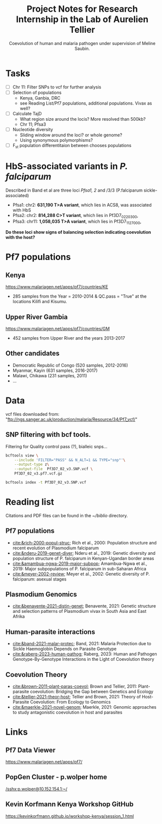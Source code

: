 #+TITLE: Project Notes for Research Internship in the Lab of Aurelien Tellier
#+SUBTITLE: Coevolution of human and malaria pathogen under supervision of Meline Saubin.
#+STARTUP: showstars

* Tasks
- [ ] Chr 11: Filter SNPs to vcf for further analysis
- [ ] Selection of populations
  - Kenya, Ganbia, DRC
  - see Reading List/Pf7 populations, additional populations. Vivax as well?
- [-] Calculate TajD
  - What region size around the locis? More resolved than 500kb?
  - Chr 11; Pfsa3
- [ ] Nucleotide diversity
  - Sliding window around the loci? or whole genome?
  - Using synonymous polymorphisms?
- [ ] F_st population differentitaion between chooses populations

* HbS-associated variants in /P. falciparum/
Described in Band et al are three loci /Pfsa1, 2/ and /3/3 (P.falciparum sickle-associated)

- Pfsa1: chr2: *631,190 T>A variant*, which lies in ACS8, was associated with HbS
- Pfsa2: chr2: *814,288 C>T variant*, which lies in Pf3D7_0220300,
- Pfsa3: chr11: *1,058,035 T>A variant*, which lies in Pf3D7_1127000,

*Do these loci show signs of balancing selection indicating coevolution with the host?*

* Pf7 populations
** Kenya
https://www.malariagen.net/apps/pf7/countries/KE
- 285 samples from the Year = 2010-2014 & QC.pass = "True" at the locations Kilifi and Kisumu.


** Upper River Gambia
https://www.malariagen.net/apps/pf7/countries/GM
 - 452 samples from Upper River and the years 2013-2017

** Other candidates
- Democratic Republic of Congo (520 samples, 2012-2016)
- Myanmar, Kayin (631 samples, 2016-2017)
- Malawi, Chikawa (231 samples, 2011)
- ...

* Data
vcf files downloaded from: "ftp://ngs.sanger.ac.uk/production/malaria/Resource/34/Pf7_vcf/"
** SNP filtering with bcf tools.
Filtering for Quality control pass (?), bialleic snps...

#+begin_src bash
bcftools view \
    --include 'FILTER="PASS" && N_ALT=1 && TYPE="snp"'\
    --output-type z\
    --output-file  Pf3D7_02_v3.SNP.vcf \
    Pf3D7_02_v3.pf7.vcf.gz

bcftools index -t Pf3D7_02_v3.SNP.vcf
#+end_src

* Reading list
Citations and PDF files can be found in the /~/biblio/ directory.
** Pf7 populations
- [[cite:&rich-2000-popul-struc]]; Rich et al., 2000: Population structure and recent evolution of Plasmodium falciparum
- [[cite:&nderu-2019-genet-diver]]; Nderu et al., 2019: Genetic diversity and population structure of P. falciparum in Kenyan-Ugandan border areas
- [[cite:&amambua-ngwa-2019-major-subpop]]; Amambua-Ngwa et al., 2019: Major subpopulations of P. falciparum in sub-Saharan Africa
- [[cite:&meyer-2002-review]]; Meyer et al., 2002: Genetic diversity of P. falciparum: asexual stages

** Plasmodium Genomics
- [[cite:&benavente-2021-distin-genet]]; Benavente, 2021: Genetic structure and selection patterns of Plasmodium vivax in South Asia and East Afrika

** Human-parasite interactions
- [[cite:&band-2021-malar-protec]]; Band, 2021: Malaria Protection due to Sickle Haemoglobin Depends on Parasite Genotype
- [[cite:&raberg-2023-human-pathog]]; Raberg, 2023: Human and Pathogen Genotype-By-Genotype Interactions in the Light of Coevolution theory

** Coevolution Theory
- [[cite:&brown-2011-plant-paras-coevol]]; Brown and Tellier, 2011: Plant-parasite coevolution: Bridging the Gap between Genetics and Ecology
- [[cite:&tellier-2021-theor-host]]; Tellier and Brown, 2021: Theory of Host-Parasite Coevolution: From Ecology to Genomics
- [[cite:&maerkle-2021-novel-genom]]; Maerkle, 2021: Genomic approaches to study antagonistic coevolution in host and parasites

* Links
** Pf7 Data Viewer
https://www.malariagen.net/apps/pf7/

** PopGen Cluster - p.wolper home
[[/sshx:p.wolper@10.152.154.1:~/]]

** Kevin Korfmann Kenya Workshop GitHub
https://kevinkorfmann.github.io/workshop-kenya/session_1.html

